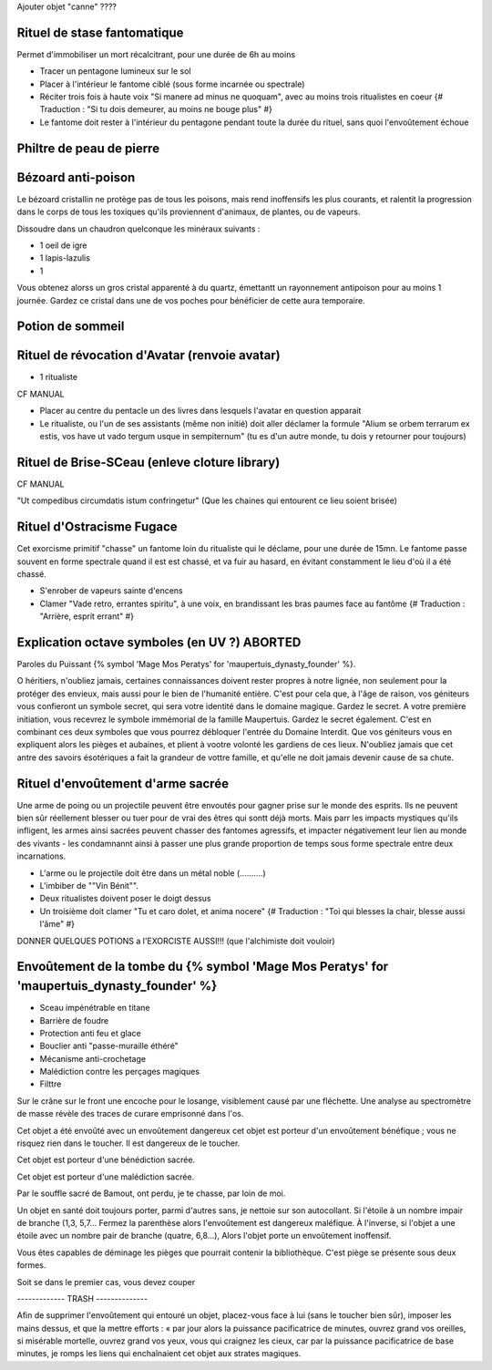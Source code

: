 
Ajouter objet "canne" ????


Rituel de stase fantomatique
----------------------------

Permet d'immobiliser un mort récalcitrant, pour une durée de 6h au moins

- Tracer un pentagone lumineux sur le sol
- Placer à l'intérieur le fantome ciblé (sous forme incarnée ou spectrale)
- Réciter trois fois à haute voix "Si manere ad minus ne quoquam", avec au moins trois ritualistes en coeur {# Traduction : "Si tu dois demeurer, au moins ne bouge plus" #}
- Le fantome doit rester à l'intérieur du pentagone pendant toute la durée du rituel, sans quoi l'envoûtement échoue



Philtre de peau de pierre
----------------------------

.. Rend le buveur/récipiendaire invulnérable à toute


Bézoard anti-poison
-------------------------

Le bézoard cristallin ne protège pas de tous les poisons, mais rend inoffensifs les plus courants, et ralentit la progression dans le corps de tous les toxiques qu'ils proviennent d'animaux, de plantes, ou de vapeurs.

Dissoudre dans un chaudron quelconque les minéraux suivants :

- 1 oeil de igre
- 1 lapis-lazulis
- 1 

Vous obtenez alorss un gros cristal apparenté à du quartz, émettantt un rayonnement antipoison pour au moins 1 journée.
Gardez ce cristal dans une de vos poches pour bénéficier de cette aura temporaire.



Potion de sommeil
---------------------------


Rituel de révocation d'Avatar (renvoie avatar)
------------------------------------

- 1 ritualiste
CF MANUAL

- Placer au centre du pentacle un des livres dans lesquels l'avatar en question apparait
- Le ritualiste, ou l'un de ses assistants (même non initié) doit aller déclamer la formule "Alium se orbem terrarum ex estis, vos have ut vado tergum usque in sempiternum" (tu es d'un autre monde, tu dois y retourner pour toujours)


Rituel de Brise-SCeau (enleve cloture library)
-------------------------

CF MANUAL

"Ut compedibus circumdatis istum confringetur" (Que les chaines qui entourent ce lieu soient brisée)


Rituel d'Ostracisme Fugace
------------------------------

Cet exorcisme primitif "chasse" un fantome loin du ritualiste qui le déclame, pour une durée de 15mn. Le fantome passe souvent en forme spectrale quand il est est chassé, et va fuir au hasard, en évitant constamment le lieu d'où il a été chassé.

- S'enrober de vapeurs sainte d'encens
- Clamer "Vade retro, errantes spiritu", à une voix, en brandissant les bras paumes face au fantôme  {# Traduction : "Arrière, esprit errant" #}



Explication octave symboles (en UV ?)  ABORTED
----------------------------------------------------

Paroles du Puissant {% symbol 'Mage Mos Peratys' for 'maupertuis_dynasty_founder' %}.

O héritiers, n'oubliez jamais, certaines connaissances doivent rester propres à notre lignée, non seulement pour la protéger des envieux, mais aussi pour le bien de l'humanité entière.
C'est pour cela que, à l'âge de raison, vos géniteurs vous confieront un symbole secret, qui sera votre identité dans le domaine magique. Gardez le secret.
A votre première initiation, vous recevrez le symbole immémorial de la famille Maupertuis. Gardez le secret également.
C'est en combinant ces deux symboles que vous pourrez débloquer l'entrée du Domaine Interdit.
Que vos géniteurs vous en expliquent alors les pièges et aubaines, et plient à vootre volonté les gardiens de ces lieux.
N'oubliez jamais que cet antre des savoirs ésotériques a fait la grandeur de vottre famille, et qu'elle ne doit jamais devenir cause de sa chute.


Rituel d'envoûtement d'arme sacrée
---------------------------------

Une arme de poing ou un projectile peuvent être envoutés pour gagner prise sur le monde des esprits.
Ils ne peuvent bien sûr réellement blesser ou tuer pour de vrai des êtres qui sontt déjà morts.
Mais parr les impacts mystiques qu'ils infligent, les armes ainsi sacrées peuvent chasser des fantomes agressifs, et impacter négativement leur lien au monde des vivants - les condamnannt ainsi à passer une plus grande proportion de temps sous forme spectrale entre deux incarnations.

- L'arme ou le projectile doit être dans un métal noble (..........)
- L'imbiber de ""Vin Bénit"".
- Deux ritualistes doivent poser le doigt dessus
- Un troisième doit clamer "Tu et caro dolet, et anima nocere" {# Traduction : "Toi qui blesses la chair, blesse aussi l'âme" #}



DONNER QUELQUES POTIONS a l'EXORCISTE AUSSI!!! (que l'alchimiste doit vouloir)



Envoûtement de la tombe du {% symbol 'Mage Mos Peratys' for 'maupertuis_dynasty_founder' %}
-----------------------------------------------------------------------------------------------

- Sceau impénétrable en titane
- Barrière de foudre
- Protection anti feu et glace
- Bouclier anti "passe-muraille éthéré"
- Mécanisme anti-crochetage
- Malédiction contre les perçages magiques
- Filttre 



Sur le crâne sur le front une encoche pour le losange, visiblement causé par une fléchette. Une analyse au spectromètre de masse révèle des traces de curare emprisonné dans l'os.

Cet objet a été envoûté avec un envoûtement dangereux cet objet est porteur d'un envoûtement bénéfique ; vous ne risquez rien dans le toucher. Il est dangereux de le toucher.


Cet objet est porteur d'une bénédiction sacrée.

Cet objet est porteur d'une malédiction sacrée.



Par le souffle sacré de Bamout, ont perdu, je te chasse, par loin de moi.

Un objet en santé doit toujours porter, parmi d'autres sans, je nettoie sur son autocollant. Si l'étoile à un nombre impair de branche (1,3, 5,7… Fermez la parenthèse alors l'envoûtement est dangereux maléfique. À l'inverse, si l'objet a une étoile avec un nombre pair de branche (quatre, 6,8…), Alors l'objet porte un envoûtement inoffensif.



Vous êtes capables de déminage les pièges que pourrait contenir la bibliothèque. C'est piège se présente sous deux formes.

Soit se dans le premier cas, vous devez couper





------------- TRASH --------------

Afin de supprimer l'envoûtement qui entouré un objet, placez-vous face à lui (sans le toucher bien sûr), imposer les mains dessus, et que la mettre efforts : « par jour alors la puissance pacificatrice de minutes,
ouvrez grand vos oreilles, si misérable mortelle, ouvrez grand vos yeux, vous qui craignez les cieux, car par la puissance pacificatrice de base minutes, je romps les liens qui enchaînaient cet objet aux strates magiques.
